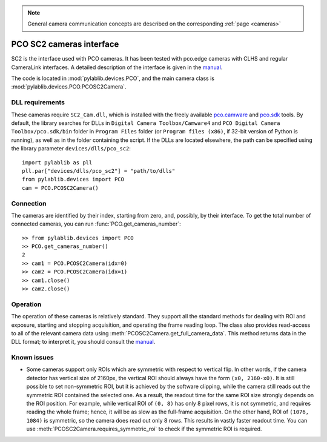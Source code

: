 .. _cameras_pco:

.. note::
    General camera communication concepts are described on the corresponding :ref:`page <cameras>`

PCO SC2 cameras interface
=======================

SC2 is the interface used with PCO cameras. It has been tested with pco.edge cameras with CLHS and regular CameraLink interfaces. A detailed description of the interface is given in the `manual <https://www.pco.de/fileadmin/fileadmin/user_upload/pco-manuals/pco.sdk_manual.pdf>`_.

The code is located in :mod:`pylablib.devices.PCO`, and the main camera class is :mod:`pylablib.devices.PCO.PCOSC2Camera`.

DLL requirements
-----------------------

These cameras require ``SC2_Cam.dll``, which is installed with the freely available `pco.camware <https://www.pco.de/software/camera-control-software/pcocamware/>`_ and `pco.sdk <https://www.pco.de/software/development-tools/pcosdk/>`_ tools. By default, the library searches for DLLs in ``Digital Camera Toolbox/Camware4`` and ``PCO Digital Camera Toolbox/pco.sdk/bin`` folder in ``Program Files`` folder (or ``Program files (x86)``, if 32-bit version of Python is running), as well as in the folder containing the script. If the DLLs are located elsewhere, the path can be specified using the library parameter ``devices/dlls/pco_sc2``::

    import pylablib as pll
    pll.par["devices/dlls/pco_sc2"] = "path/to/dlls"
    from pylablib.devices import PCO
    cam = PCO.PCOSC2Camera()


Connection
-----------------------

The cameras are identified by their index, starting from zero, and, possibly, by their interface. To get the total number of connected cameras, you can run :func:`PCO.get_cameras_number`::

    >> from pylablib.devices import PCO
    >> PCO.get_cameras_number()
    2
    >> cam1 = PCO.PCOSC2Camera(idx=0)
    >> cam2 = PCO.PCOSC2Camera(idx=1)
    >> cam1.close()
    >> cam2.close()


Operation
------------------------

The operation of these cameras is relatively standard. They support all the standard methods for dealing with ROI and exposure, starting and stopping acquisition, and operating the frame reading loop. The class also provides read-access to all of the relevant camera data using :meth:`PCOSC2Camera.get_full_camera_data`. This method returns data in the DLL format; to interpret it, you should consult the `manual <https://www.pco.de/fileadmin/fileadmin/user_upload/pco-manuals/pco.sdk_manual.pdf>`_.


Known issues
--------------------

- Some cameras support only ROIs which are symmetric with respect to vertical flip. In other words, if the camera detector has vertical size of 2160px, the vertical ROI should always have the form ``(x0, 2160-x0)``. It is still possible to set non-symmetric ROI, but it is achieved by the software clipping, while the camera still reads out the symmetric ROI contained the selected one. As a result, the readout time for the same ROI size strongly depends on the ROI position. For example, while vertical ROI of ``(0, 8)`` has only 8 pixel rows, it is not symmetric, and requires reading the whole frame; hence, it will be as slow as the full-frame acquisition. On the other hand, ROI of ``(1076, 1084)`` is symmetric, so the camera does read out only 8 rows. This results in vastly faster readout time. You can use :meth:`PCOSC2Camera.requires_symmetric_roi` to check if the symmetric ROI is required.